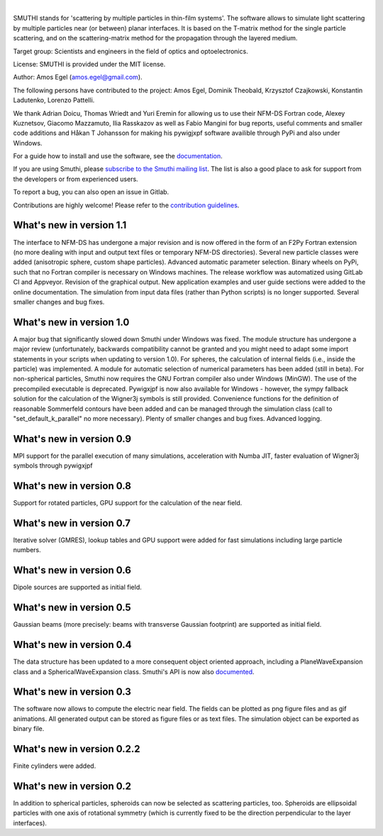 .. image:: https://gitlab.com/AmosEgel/smuthi/badges/master/pipeline.svg

.. image:: https://readthedocs.org/projects/smuthi/badge/?version=latest
   :target: https://smuthi.readthedocs.io/en/latest/?badge=latest
   :alt: Documentation Status
   :align: right



|

.. image:: https://gitlab.com/AmosEgel/smuthi/raw/master/docs/_source/images/logo_cropped.png
   :align: center

   

SMUTHI stands for 'scattering by multiple particles in thin-film systems'. The software allows to simulate light
scattering by multiple particles near (or between) planar interfaces. It is based on the T-matrix method for the single
particle scattering, and on the scattering-matrix method for the propagation through the layered medium.

Target group: Scientists and engineers in the field of optics and optoelectronics.

License: SMUTHI is provided under the MIT license.

Author: Amos Egel (amos.egel@gmail.com).

The following persons have contributed to the project: Amos Egel, Dominik Theobald, Krzysztof Czajkowski, Konstantin Ladutenko, Lorenzo Pattelli.

We thank Adrian Doicu, Thomas Wriedt and Yuri Eremin for allowing us to use their NFM-DS Fortran code, 
Alexey Kuznetsov, Giacomo Mazzamuto, Ilia Rasskazov as well as Fabio Mangini for bug reports, useful comments and smaller code additions 
and Håkan T Johansson for making his pywigjxpf software availible through PyPi and also under Windows.

For a guide how to install and use the software, see the `documentation <http://smuthi.readthedocs.io>`_.

If you are using Smuthi, please `subscribe to the Smuthi mailing list <https://groups.google.com/forum/#!forum/smuthi/join>`_.
The list is also a good place to ask for support from the developers or from experienced users.

To report a bug, you can also open an issue in Gitlab.

Contributions are highly welcome! Please refer to the `contribution guidelines <https://gitlab.com/AmosEgel/smuthi/blob/master/CONTRIBUTING.rst>`_.

What's new in version 1.1
-------------------------
The interface to NFM-DS has undergone a major revision and is now offered in the form of an F2Py Fortran extension (no more dealing with input and output text files or temporary NFM-DS directories). Several new particle classes were added (anisotropic sphere, custom shape particles). Advanced automatic parameter selection. Binary wheels on PyPi, such that no Fortran compiler is necessary on Windows machines. The release workflow was automatized using GitLab CI and Appveyor. Revision of the graphical output. New application examples and user guide sections were added to the online documentation. The simulation from input data files (rather than Python scripts) is no longer supported. Several smaller changes and bug fixes.

What's new in version 1.0
--------------------------
A major bug that significantly slowed down Smuthi under Windows was fixed. 
The module structure has undergone a major review (unfortunately, backwards compatibility cannot be granted and you might need to adapt some import statements in your scripts when updating to version 1.0). 
For spheres, the calculation of internal fields (i.e., inside the particle) was implemented.
A module for automatic selection of numerical parameters has been added (still in beta).
For non-spherical particles, Smuthi now requires the GNU Fortran compiler also under Windows (MinGW). The use of the precompiled executable is deprecated.
Pywigxjpf is now also available for Windows - however, the sympy fallback solution for the calculation of the Wigner3j symbols is still provided.
Convenience functions for the definition of reasonable Sommerfeld contours have been added and can be managed through the simulation class (call to "set_default_k_parallel" no more necessary).
Plenty of smaller changes and bug fixes. 
Advanced logging. 


What's new in version 0.9
-------------------------
MPI support for the parallel execution of many simulations, acceleration with Numba JIT, faster evaluation of Wigner3j symbols through pywigxjpf

What's new in version 0.8
-------------------------
Support for rotated particles, GPU support for the calculation of the near field.  

What's new in version 0.7
--------------------------
Iterative solver (GMRES), lookup tables and GPU support were added for fast simulations including large particle
numbers.

What's new in version 0.6
--------------------------
Dipole sources are supported as initial field.

What's new in version 0.5
--------------------------
Gaussian beams (more precisely: beams with transverse Gaussian footprint) are supported as initial field.

What's new in version 0.4
--------------------------
The data structure has been updated to a more consequent object oriented approach, including a PlaneWaveExpansion class
and a SphericalWaveExpansion class. Smuthi's API is now also `documented <http://smuthi.readthedocs.io>`_.

What's new in version 0.3
--------------------------
The software now allows to compute the electric near field. The fields can be plotted as png figure files and as gif
animations. All generated output can be stored as figure files or as text files. The simulation object can be exported
as binary file.

What's new in version 0.2.2
---------------------------
Finite cylinders were added.

What's new in version 0.2
--------------------------
In addition to spherical particles, spheroids can now be selected as scattering particles, too.
Spheroids are ellipsoidal particles with one axis of rotational symmetry (which is currently fixed
to be the direction perpendicular to the layer interfaces).
